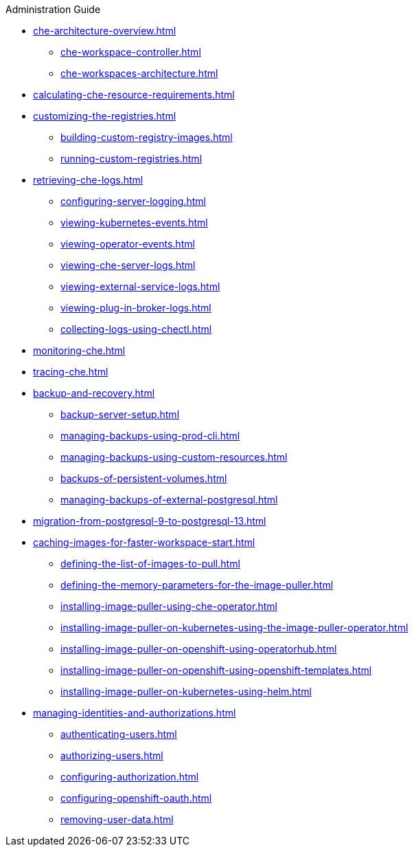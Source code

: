 .Administration Guide

* xref:che-architecture-overview.adoc[]
** xref:che-workspace-controller.adoc[]
** xref:che-workspaces-architecture.adoc[]

* xref:calculating-che-resource-requirements.adoc[]

* xref:customizing-the-registries.adoc[]
** xref:building-custom-registry-images.adoc[]
** xref:running-custom-registries.adoc[]

* xref:retrieving-che-logs.adoc[]
** xref:configuring-server-logging.adoc[]
** xref:viewing-kubernetes-events.adoc[]
** xref:viewing-operator-events.adoc[]
** xref:viewing-che-server-logs.adoc[]
** xref:viewing-external-service-logs.adoc[]
** xref:viewing-plug-in-broker-logs.adoc[]
** xref:collecting-logs-using-chectl.adoc[]

* xref:monitoring-che.adoc[]

* xref:tracing-che.adoc[]

* xref:backup-and-recovery.adoc[]
** xref:backup-server-setup.adoc[]
** xref:managing-backups-using-prod-cli.adoc[]
** xref:managing-backups-using-custom-resources.adoc[]
** xref:backups-of-persistent-volumes.adoc[]
** xref:managing-backups-of-external-postgresql.adoc[]

* xref:migration-from-postgresql-9-to-postgresql-13.adoc[]

* xref:caching-images-for-faster-workspace-start.adoc[]
** xref:defining-the-list-of-images-to-pull.adoc[]
** xref:defining-the-memory-parameters-for-the-image-puller.adoc[]
** xref:installing-image-puller-using-che-operator.adoc[]
** xref:installing-image-puller-on-kubernetes-using-the-image-puller-operator.adoc[]
** xref:installing-image-puller-on-openshift-using-operatorhub.adoc[]
** xref:installing-image-puller-on-openshift-using-openshift-templates.adoc[]
** xref:installing-image-puller-on-kubernetes-using-helm.adoc[]

* xref:managing-identities-and-authorizations.adoc[]
** xref:authenticating-users.adoc[]
** xref:authorizing-users.adoc[]
** xref:configuring-authorization.adoc[]
** xref:configuring-openshift-oauth.adoc[]
** xref:removing-user-data.adoc[]
